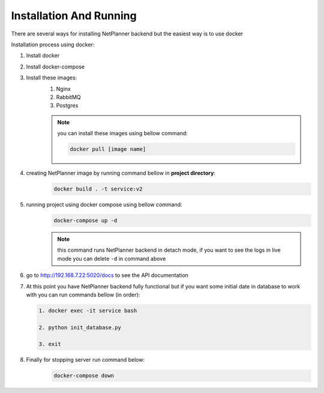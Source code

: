 Installation And Running
========================

There are several ways for installing NetPlanner backend but the easiest way is to use docker

Installation process using docker:

#. Install docker
#. Install docker-compose
#. Install these images:
    #. Nginx
    #. RabbitMQ
    #. Postgres

    .. note:: you can install these images using bellow command:

        .. code-block:: bash
        
            docker pull [image name]

#. creating NetPlanner image by running command bellow in **project directory**:
    .. code-block:: bash

        docker build . -t service:v2

#. running project using docker compose using bellow command:
    .. code-block:: bash

        docker-compose up -d

    .. note:: this command runs NetPlanner backend in detach mode, if you want to see the 
              logs in live mode you can delete ``-d`` in command above

#. go to http://192.168.7.22:5020/docs to see the API documentation

#.  At this point you have NetPlanner backend fully functional but if you want some initial date
    in database to work with you can run commands bellow (in order):

    .. code-block:: bash

        1. docker exec -it service bash

        2. python init_database.py

        3. exit

#. Finally for stopping server run command below:
    .. code-block:: bash

        docker-compose down 
    